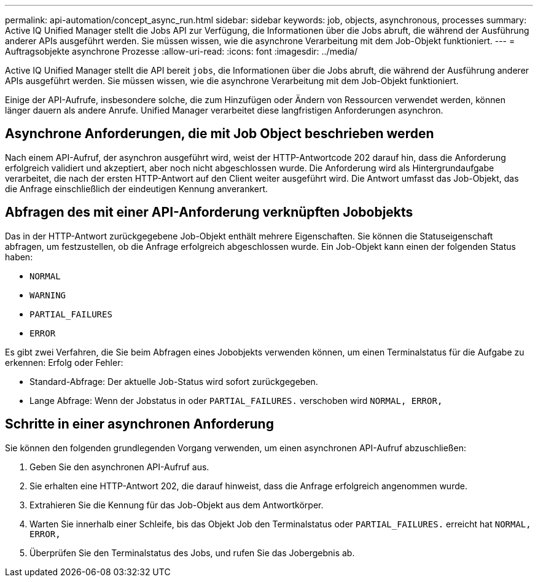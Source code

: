 ---
permalink: api-automation/concept_async_run.html 
sidebar: sidebar 
keywords: job, objects, asynchronous, processes 
summary: Active IQ Unified Manager stellt die Jobs API zur Verfügung, die Informationen über die Jobs abruft, die während der Ausführung anderer APIs ausgeführt werden. Sie müssen wissen, wie die asynchrone Verarbeitung mit dem Job-Objekt funktioniert. 
---
= Auftragsobjekte asynchrone Prozesse
:allow-uri-read: 
:icons: font
:imagesdir: ../media/


[role="lead"]
Active IQ Unified Manager stellt die API bereit `jobs`, die Informationen über die Jobs abruft, die während der Ausführung anderer APIs ausgeführt werden. Sie müssen wissen, wie die asynchrone Verarbeitung mit dem Job-Objekt funktioniert.

Einige der API-Aufrufe, insbesondere solche, die zum Hinzufügen oder Ändern von Ressourcen verwendet werden, können länger dauern als andere Anrufe. Unified Manager verarbeitet diese langfristigen Anforderungen asynchron.



== Asynchrone Anforderungen, die mit Job Object beschrieben werden

Nach einem API-Aufruf, der asynchron ausgeführt wird, weist der HTTP-Antwortcode 202 darauf hin, dass die Anforderung erfolgreich validiert und akzeptiert, aber noch nicht abgeschlossen wurde. Die Anforderung wird als Hintergrundaufgabe verarbeitet, die nach der ersten HTTP-Antwort auf den Client weiter ausgeführt wird. Die Antwort umfasst das Job-Objekt, das die Anfrage einschließlich der eindeutigen Kennung anverankert.



== Abfragen des mit einer API-Anforderung verknüpften Jobobjekts

Das in der HTTP-Antwort zurückgegebene Job-Objekt enthält mehrere Eigenschaften. Sie können die Statuseigenschaft abfragen, um festzustellen, ob die Anfrage erfolgreich abgeschlossen wurde. Ein Job-Objekt kann einen der folgenden Status haben:

* `NORMAL`
* `WARNING`
* `PARTIAL_FAILURES`
* `ERROR`


Es gibt zwei Verfahren, die Sie beim Abfragen eines Jobobjekts verwenden können, um einen Terminalstatus für die Aufgabe zu erkennen: Erfolg oder Fehler:

* Standard-Abfrage: Der aktuelle Job-Status wird sofort zurückgegeben.
* Lange Abfrage: Wenn der Jobstatus in oder `PARTIAL_FAILURES.` verschoben wird `NORMAL, ERROR,`




== Schritte in einer asynchronen Anforderung

Sie können den folgenden grundlegenden Vorgang verwenden, um einen asynchronen API-Aufruf abzuschließen:

. Geben Sie den asynchronen API-Aufruf aus.
. Sie erhalten eine HTTP-Antwort 202, die darauf hinweist, dass die Anfrage erfolgreich angenommen wurde.
. Extrahieren Sie die Kennung für das Job-Objekt aus dem Antwortkörper.
. Warten Sie innerhalb einer Schleife, bis das Objekt Job den Terminalstatus oder `PARTIAL_FAILURES.` erreicht hat `NORMAL, ERROR,`
. Überprüfen Sie den Terminalstatus des Jobs, und rufen Sie das Jobergebnis ab.

